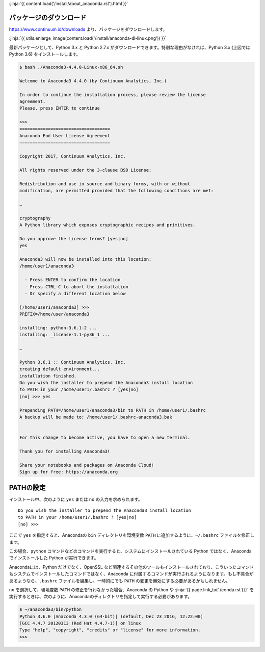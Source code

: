 
.. article::
   :type: snippet


:jinja:`{{ content.load('/install/about_anaconda.rst').html }}`


パッケージのダウンロード
+++++++++++++++++++++++++++++


https://www.continuum.io/downloads より、パッケージをダウンロードします。

:jinja:`{{ utils.enlarge_image(content.load('/install/anaconda-dl-linux.png')) }}`


最新パッケージとして、Python 3.x と Python 2.7.x がダウンロードできます。特別な理由がなければ、Python 3.x (上図では Python 3.6) をインストールします。


.. code-block::

   $ bash ./Anaconda3-4.4.0-Linux-x86_64.sh 
   
   Welcome to Anaconda3 4.4.0 (by Continuum Analytics, Inc.)
   
   In order to continue the installation process, please review the license
   agreement.
   Please, press ENTER to continue
   
   >>> 
   ===================================
   Anaconda End User License Agreement
   ===================================
   
   Copyright 2017, Continuum Analytics, Inc.
   
   All rights reserved under the 3-clause BSD License:
   
   Redistribution and use in source and binary forms, with or without
   modification, are permitted provided that the following conditions are met:
   
   …
   
   cryptography
   A Python library which exposes cryptographic recipes and primitives.
   
   Do you approve the license terms? [yes|no]
   yes
   
   Anaconda3 will now be installed into this location:
   /home/user1/anaconda3
   
     - Press ENTER to confirm the location
     - Press CTRL-C to abort the installation
     - Or specify a different location below
   
   [/home/user1/anaconda3] >>> 
   PREFIX=/home/user/anaconda3
   
   installing: python-3.6.1-2 ...
   installing: _license-1.1-py36_1 ...
   
   …
   
   Python 3.6.1 :: Continuum Analytics, Inc.
   creating default environment...
   installation finished.
   Do you wish the installer to prepend the Anaconda3 install location
   to PATH in your /home/user1/.bashrc ? [yes|no]
   [no] >>> yes

   Prepending PATH=/home/user1/anaconda3/bin to PATH in /home/user1/.bashrc
   A backup will be made to: /home/user1/.bashrc-anaconda3.bak
   
   
   For this change to become active, you have to open a new terminal.
   
   Thank you for installing Anaconda3!
   
   Share your notebooks and packages on Anaconda Cloud!
   Sign up for free: https://anaconda.org




PATHの設定
+++++++++++++++++++++


インストール中、次のように ``yes`` または ``no`` の入力を求められます。


::

   Do you wish the installer to prepend the Anaconda3 install location
   to PATH in your /home/user1/.bashrc ? [yes|no]
   [no] >>>


ここで ``yes`` を指定すると、Anacondaの ``bin`` ディレクトリを環境変数 ``PATH``  に追加するように、``~/.bashrc`` ファイルを修正します。

この場合、``python`` コマンドなどのコマンドを実行すると、システムにインストールされている Python ではなく、Anaconda でインストールした Python が実行できます。

Anacondaには、Python だけでなく、OpenSSL など関連するその他のツールもインストールされており、こういったコマンドもシステムでインストールしたコマンドではなく、Anaconda に付属するコマンドが実行されるようになります。もし不具合があるようなら、``.bashrc`` ファイルを編集し、一時的にでも ``PATH`` の変更を無効にする必要があるかもしれません。


``no`` を選択して、環境変数 ``PATH`` の修正を行わなかった場合、Anaconda の Python や :jinja:`{{ page.link_to('./conda.rst')}}` を実行するときは、次のように、Anacondaのディレクトリを指定して実行する必要があります。

.. code-block::

   $ ~/anaconda3/bin/python
   Python 3.6.0 |Anaconda 4.3.0 (64-bit)| (default, Dec 23 2016, 12:22:00) 
   [GCC 4.4.7 20120313 (Red Hat 4.4.7-1)] on linux
   Type "help", "copyright", "credits" or "license" for more information.
   >>> 

